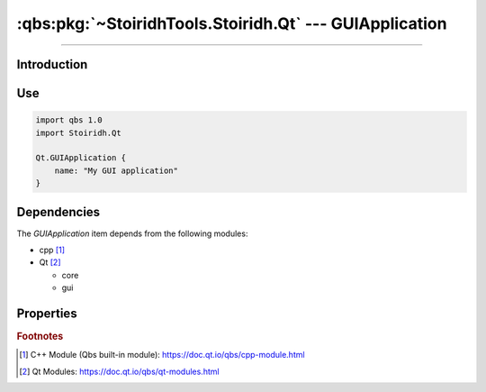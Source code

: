 :qbs:pkg:`~StoiridhTools.Stoiridh.Qt` --- GUIApplication
====================================================================================================

.. Copyright 2015-2016 Stòiridh Project.
.. This file is under the FDL licence, see LICENCE.FDL for details.

.. sectionauthor:: William McKIE <mckie.william@hotmail.co.uk>

.. qbs:currentsdk:: StoiridhTools
.. qbs:currentpackage:: Stoiridh.Qt

----------------------------------------------------------------------------------------------------

Introduction
^^^^^^^^^^^^

.. qbs:item:: GUIApplication

   The *GUIApplication* item is a Product that has its type set to ``application``.

   .. note::

      This item inherits from the :qbs:item:`.Stoiridh.Qt.ConsoleApplication` item.

Use
^^^

.. code-block:: qbs

   import qbs 1.0
   import Stoiridh.Qt

   Qt.GUIApplication {
       name: "My GUI application"
   }

Dependencies
^^^^^^^^^^^^

The *GUIApplication* item depends from the following modules:

* cpp [#]_
* Qt [#]_

  * core
  * gui

Properties
^^^^^^^^^^

.. qbs:property:: bool install: false

   Set to ``true`` in order to install the application into the install-root directory.

.. qbs:property:: string installDirectory

   In which directory the application will be installed relative to the install-root directory.

.. qbs:property:: stringList installFileTagsFilter: type

   Filter for the file tags in order to determine what will be installed into the
   :qbs:prop:`installDirectory` directory.

.. rubric:: Footnotes

.. [#] C++ Module (Qbs built-in module): https://doc.qt.io/qbs/cpp-module.html
.. [#] Qt Modules: https://doc.qt.io/qbs/qt-modules.html
